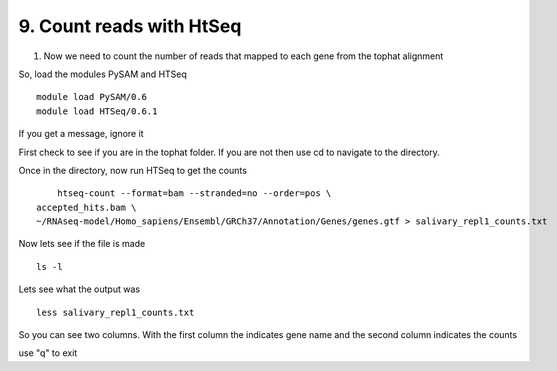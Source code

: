 9. Count reads with HtSeq
========================
1. Now we need to count the number of reads that mapped to each gene from the tophat alignment



So, load the modules PySAM and HTSeq 

::

	module load PySAM/0.6
	module load HTSeq/0.6.1
	
	
	

If you get a message, ignore it

First check to see if you are in the tophat folder. If you are not then use cd to navigate to the directory. 


Once in the directory, now run HTSeq to get the counts

::

	htseq-count --format=bam --stranded=no --order=pos \
    accepted_hits.bam \
    ~/RNAseq-model/Homo_sapiens/Ensembl/GRCh37/Annotation/Genes/genes.gtf > salivary_repl1_counts.txt
    
    
    
Now lets see if the file is made

::

	ls -l


Lets see what the output was


::

	less salivary_repl1_counts.txt

So you can see two columns. With the first column the indicates gene name and the second column indicates the counts


use "q" to exit






